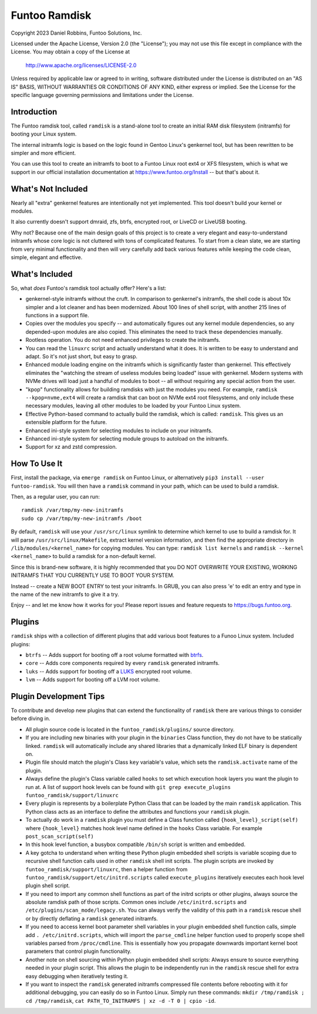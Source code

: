 **************
Funtoo Ramdisk
**************

Copyright 2023 Daniel Robbins, Funtoo Solutions, Inc.

Licensed under the Apache License, Version 2.0 (the "License");
you may not use this file except in compliance with the License.
You may obtain a copy of the License at

    http://www.apache.org/licenses/LICENSE-2.0

Unless required by applicable law or agreed to in writing, software
distributed under the License is distributed on an "AS IS" BASIS,
WITHOUT WARRANTIES OR CONDITIONS OF ANY KIND, either express or implied.
See the License for the specific language governing permissions and
limitations under the License.

Introduction
============

The Funtoo ramdisk tool, called ``ramdisk`` is a stand-alone tool to create an
initial RAM disk filesystem (initramfs) for booting your Linux system.

The internal initramfs logic is based on the logic found in Gentoo Linux's
genkernel tool, but has been rewritten to be simpler and more efficient.

You can use this tool to create an initramfs to boot to a Funtoo Linux root
ext4 or XFS filesystem, which is what we support in our official installation
documentation at https://www.funtoo.org/Install -- but that's about it.

What's Not Included
===================

Nearly all "extra" genkernel features are intentionally not yet implemented.
This tool doesn't build your kernel or modules.

It also currently doesn't support dmraid, zfs, btrfs, encrypted root, or LiveCD
or LiveUSB booting.

Why not? Because one of the main design goals of this project is to create a
very elegant and easy-to-understand initramfs whose core logic is not cluttered
with tons of complicated features. To start from a clean slate, we are starting
from very minimal functionality and then will very carefully add back various
features while keeping the code clean, simple, elegant and effective.

What's Included
===============

So, what *does* Funtoo's ramdisk tool actually offer? Here's a list:

* genkernel-style initramfs without the cruft. In comparison to genkernel's
  initramfs, the shell code is about 10x simpler and a lot cleaner and has
  been modernized. About 100 lines of shell script, with another 215 lines
  of functions in a support file.

* Copies over the modules you specify -- and automatically figures out any
  kernel module dependencies, so any depended-upon modules are also copied.
  This eliminates the need to track these dependencies manually.

* Rootless operation. You do not need enhanced privileges to create the
  initramfs.

* You can read the ``linuxrc`` script and actually understand what it does.
  It is written to be easy to understand and adapt. So it's not just short,
  but easy to grasp.

* Enhanced module loading engine on the initramfs which is significantly
  faster than genkernel. This effectively eliminates the "watching the
  stream of useless modules being loaded" issue with genkernel. Modern
  systems with NVMe drives will load just a handful of modules to boot
  -- all without requiring any special action from the user.

* "kpop" functionality allows for building ramdisks with just the modules
  you need. For example, ``ramdisk --kpop=nvme,ext4`` will create a
  ramdisk that can boot on NVMe ext4 root filesystems, and only include
  these necessary modules, leaving all other modules to be loaded by
  your Funtoo Linux system.

* Effective Python-based command to actually build the ramdisk, which is
  called: ``ramdisk``. This gives us an extensible platform for the future.

* Enhanced ini-style system for selecting modules to include on your initramfs.
* Enhanced ini-style system for selecting module groups to autoload on the initramfs.
* Support for xz and zstd compression.

How To Use It
=============

First, install the package, via ``emerge ramdisk`` on Funtoo Linux, or alternatively
``pip3 install --user funtoo-ramdisk``. You will then have a ``ramdisk`` command
in your path, which can be used to build a ramdisk.

Then, as a regular user, you can run::

  ramdisk /var/tmp/my-new-initramfs
  sudo cp /var/tmp/my-new-initramfs /boot

By default, ``ramdisk`` will use your ``/usr/src/linux`` symlink to determine which
kernel to use to build a ramdisk for. It will parse ``/usr/src/linux/Makefile``,
extract kernel version information, and then find the appropriate directory in
``/lib/modules/<kernel_name>`` for copying modules. You can type:
``ramdisk list kernels`` and ``ramdisk --kernel <kernel_name>`` to build a ramdisk
for a non-default kernel.

Since this is brand-new software, it is highly recommended that you DO NOT OVERWRITE
YOUR EXISTING, WORKING INITRAMFS THAT YOU CURRENTLY USE TO BOOT YOUR SYSTEM.

Instead -- create a NEW BOOT ENTRY to test your initramfs. In GRUB, you can also
press 'e' to edit an entry and type in the name of the new initramfs to give it a try.

Enjoy -- and let me know how it works for you! Please report issues and feature
requests to https://bugs.funtoo.org.

Plugins
=======

``ramdisk`` ships with a collection of different plugins that add various
boot features to a Funoo Linux system. Included plugins:

* ``btrfs`` -- Adds support for booting off a root volume formatted with `btrfs <https://docs.kernel.org/filesystems/btrfs.html>`_.

* ``core`` -- Adds core components required by every ``ramdisk`` generated initramfs.

* ``luks`` -- Adds support for booting off a `LUKS <https://gitlab.com/cryptsetup/cryptsetup/blob/master/README.md>`_ encrypted root volume.

* ``lvm`` -- Adds support for booting off a LVM root volume.

Plugin Development Tips
=======================

To contribute and develop new plugins that can extend the functionality of ``ramdisk``
there are various things to consider before diving in.

* All plugin source code is located in the ``funtoo_ramdisk/plugins/`` source directory.

* If you are including new binaries with your plugin in the ``binaries`` Class function,
  they do not have to be statically linked. ``ramdisk`` will automatically include any shared
  libraries that a dynamically linked ELF binary is dependent on.

* Plugin file should match the plugin's Class ``key`` variable's value, which sets the
  ``ramdisk.activate`` name of the plugin.

* Always define the plugin's Class variable called ``hooks`` to set which execution hook
  layers you want the plugin to run at. A list of support hook levels can be found with
  ``git grep execute_plugins funtoo_ramdisk/support/linuxrc``

* Every plugin is represents by a boilerplate Python Class that can be loaded by the main
  ``ramdisk`` application. This Python class acts as an interface to define the attributes
  and functions your ``ramdisk`` plugin.

* To actually do work in a ``ramdisk`` plugin you must define a Class function called
  ``{hook_level}_script(self)`` where ``{hook_level}`` matches hook level name defined in
  the ``hooks`` Class variable. For example ``post_scan_script(self)``

* In this hook level function, a busybox compatible ``/bin/sh`` script is written and embedded.

* A key gotcha to understand when writing these Python plugin embedded shell scripts is
  variable scoping due to recursive shell function calls used in other ``ramdisk`` shell
  init scripts. The plugin scripts are invoked by ``funtoo_ramdisk/support/linuxrc``, then
  a helper function from ``funtoo_ramdisk/support/etc/initrd.scripts`` called ``execute_plugins``
  iteratively executes each hook level plugin shell script.

* If you need to import any common shell functions as part of the initrd scripts or other plugins,
  always source the absolute ramdisk path of those scripts. Common ones include ``/etc/initrd.scripts``
  and ``/etc/plugins/scan_mode/legacy.sh``. You can always verify the validity of this path in a
  ``ramdisk`` rescue shell or by directly deflating a ``ramdisk`` generated initramfs.

* If you need to access kernel boot parameter shell variables in your plugin embedded shell function
  calls, simple add ``. /etc/initrd.scripts``, which will import the ``parse_cmdline`` helper function
  used to properly scope shell variables parsed from ``/proc/cmdline``. This is essentially how you
  propagate downwards important kernel boot parameters that control plugin functionality.

* Another note on shell sourcing within Python plugin embedded shell scripts: Always ensure to
  source everything needed in your plugin script. This allows the plugin to be independently run
  in the ``ramdisk`` rescue shell for extra easy debugging when iteratively testing it.

* If you want to inspect the ``ramdisk`` generated initramfs compressed file contents before
  rebooting with it for additional debugging, you can easily do so in Funtoo Linux. Simply run
  these commands: ``mkdir /tmp/ramdisk ; cd /tmp/ramdisk``, ``cat PATH_TO_INITRAMFS | xz -d -T 0 | cpio -id``.
